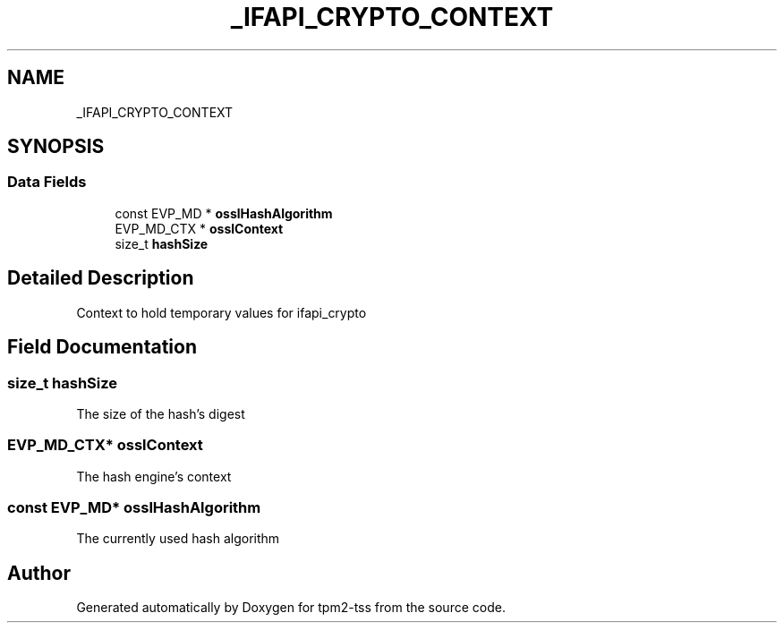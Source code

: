 .TH "_IFAPI_CRYPTO_CONTEXT" 3 "Mon May 15 2023" "Version 4.0.1-44-g8699ab39" "tpm2-tss" \" -*- nroff -*-
.ad l
.nh
.SH NAME
_IFAPI_CRYPTO_CONTEXT
.SH SYNOPSIS
.br
.PP
.SS "Data Fields"

.in +1c
.ti -1c
.RI "const EVP_MD * \fBosslHashAlgorithm\fP"
.br
.ti -1c
.RI "EVP_MD_CTX * \fBosslContext\fP"
.br
.ti -1c
.RI "size_t \fBhashSize\fP"
.br
.in -1c
.SH "Detailed Description"
.PP 
Context to hold temporary values for ifapi_crypto 
.SH "Field Documentation"
.PP 
.SS "size_t hashSize"
The size of the hash's digest 
.SS "EVP_MD_CTX* osslContext"
The hash engine's context 
.SS "const EVP_MD* osslHashAlgorithm"
The currently used hash algorithm 

.SH "Author"
.PP 
Generated automatically by Doxygen for tpm2-tss from the source code\&.

